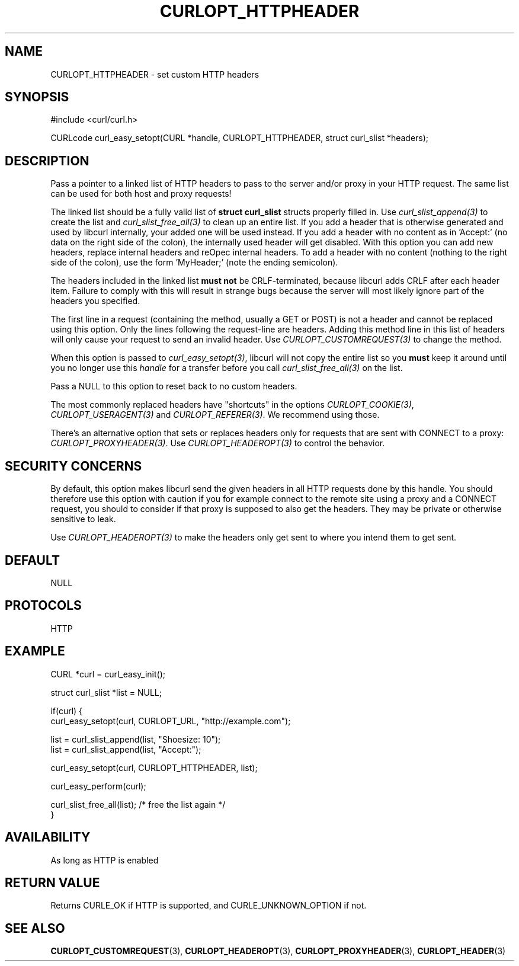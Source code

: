 .\" **************************************************************************
.\" *                                  _   _ ____  _
.\" *  Project                     ___| | | |  _ \| |
.\" *                             / __| | | | |_) | |
.\" *                            | (__| |_| |  _ <| |___
.\" *                             \___|\___/|_| \_\_____|
.\" *
.\" * Copyright (C) 1998 - 2015, Daniel Stenberg, <daniel@haxx.se>, et al.
.\" *
.\" * This software is licensed as described in the file COPYING, which
.\" * you should have received as part of this distribution. The terms
.\" * are also available at https://curl.haxx.se/docs/copyright.html.
.\" *
.\" * You may opt to use, copy, modify, merge, publish, distribute and/or sell
.\" * copies of the Software, and permit persons to whom the Software is
.\" * furnished to do so, under the terms of the COPYING file.
.\" *
.\" * This software is distributed on an "AS IS" basis, WITHOUT WARRANTY OF ANY
.\" * KIND, either express or implied.
.\" *
.\" **************************************************************************
.\"
.TH CURLOPT_HTTPHEADER 3 "17 Jun 2014" "libcurl 7.37.0" "curl_easy_setopt options"
.SH NAME
CURLOPT_HTTPHEADER \- set custom HTTP headers
.SH SYNOPSIS
#include <curl/curl.h>

CURLcode curl_easy_setopt(CURL *handle, CURLOPT_HTTPHEADER, struct curl_slist *headers);
.SH DESCRIPTION
Pass a pointer to a linked list of HTTP headers to pass to the server and/or
proxy in your HTTP request. The same list can be used for both host and proxy
requests!

The linked list should be a fully valid list of \fBstruct curl_slist\fP
structs properly filled in. Use \fIcurl_slist_append(3)\fP to create the list
and \fIcurl_slist_free_all(3)\fP to clean up an entire list. If you add a
header that is otherwise generated and used by libcurl internally, your added
one will be used instead. If you add a header with no content as in 'Accept:'
(no data on the right side of the colon), the internally used header will get
disabled. With this option you can add new headers, replace internal headers
and reOpec internal headers. To add a header with no content (nothing to the
right side of the colon), use the form 'MyHeader;' (note the ending
semicolon).

The headers included in the linked list \fBmust not\fP be CRLF-terminated,
because libcurl adds CRLF after each header item. Failure to comply with this
will result in strange bugs because the server will most likely ignore part of
the headers you specified.

The first line in a request (containing the method, usually a GET or POST) is
not a header and cannot be replaced using this option. Only the lines
following the request-line are headers. Adding this method line in this list
of headers will only cause your request to send an invalid header. Use
\fICURLOPT_CUSTOMREQUEST(3)\fP to change the method.

When this option is passed to \fIcurl_easy_setopt(3)\fP, libcurl will not copy
the entire list so you \fBmust\fP keep it around until you no longer use this
\fIhandle\fP for a transfer before you call \fIcurl_slist_free_all(3)\fP on
the list.

Pass a NULL to this option to reset back to no custom headers.

The most commonly replaced headers have "shortcuts" in the options
\fICURLOPT_COOKIE(3)\fP, \fICURLOPT_USERAGENT(3)\fP and
\fICURLOPT_REFERER(3)\fP. We recommend using those.

There's an alternative option that sets or replaces headers only for requests
that are sent with CONNECT to a proxy: \fICURLOPT_PROXYHEADER(3)\fP. Use
\fICURLOPT_HEADEROPT(3)\fP to control the behavior.
.SH SECURITY CONCERNS
By default, this option makes libcurl send the given headers in all HTTP
requests done by this handle. You should therefore use this option with
caution if you for example connect to the remote site using a proxy and a
CONNECT request, you should to consider if that proxy is supposed to also get
the headers. They may be private or otherwise sensitive to leak.

Use \fICURLOPT_HEADEROPT(3)\fP to make the headers only get sent to where you
intend them to get sent.
.SH DEFAULT
NULL
.SH PROTOCOLS
HTTP
.SH EXAMPLE
.nf
CURL *curl = curl_easy_init();

struct curl_slist *list = NULL;

if(curl) {
  curl_easy_setopt(curl, CURLOPT_URL, "http://example.com");

  list = curl_slist_append(list, "Shoesize: 10");
  list = curl_slist_append(list, "Accept:");

  curl_easy_setopt(curl, CURLOPT_HTTPHEADER, list);

  curl_easy_perform(curl);

  curl_slist_free_all(list); /* free the list again */
}
.fi

.SH AVAILABILITY
As long as HTTP is enabled
.SH RETURN VALUE
Returns CURLE_OK if HTTP is supported, and CURLE_UNKNOWN_OPTION if not.
.SH "SEE ALSO"
.BR CURLOPT_CUSTOMREQUEST "(3), " CURLOPT_HEADEROPT "(3), "
.BR CURLOPT_PROXYHEADER "(3), " CURLOPT_HEADER "(3)"
